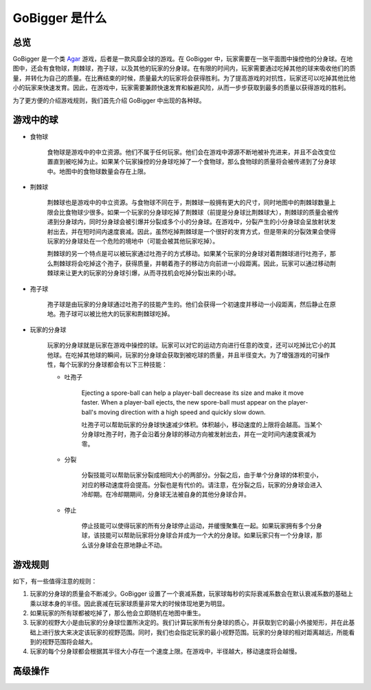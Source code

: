 GoBigger 是什么
####################

总览
===============

GoBigger 是一个类 `Agar <https://agar.io/>`_ 游戏，后者是一款风靡全球的游戏。在 GoBigger 中，玩家需要在一张平面图中操控他的分身球。在地图中，还会有食物球，荆棘球，孢子球，以及其他的玩家的分身球。在有限的时间内，玩家需要通过吃掉其他的球来吸收他们的质量，并转化为自己的质量。在比赛结束的时候，质量最大的玩家将会获得胜利。为了提高游戏的对抗性，玩家还可以吃掉其他比他小的玩家来快速发育。因此，在游戏中，玩家需要兼顾快速发育和躲避风险，从而一步步获取到最多的质量以获得游戏的胜利。

.. only:: html

    .. figure:: images/overview.gif
      :width: 600
      :align: center

      玩家正在游戏中操控分身球。

为了更方便的介绍游戏规则，我们首先介绍 GoBigger 中出现的各种球。

游戏中的球
===============
* 食物球

    食物球是游戏中的中立资源。他们不属于任何玩家。他们会在游戏中源源不断地被补充进来，并且不会改变位置直到被吃掉为止。如果某个玩家操控的分身球吃掉了一个食物球，那么食物球的质量将会被传递到了分身球中。地图中的食物球数量会存在上限。

    .. only:: html

        .. figure:: images/eat_food.gif
          :width: 300
          :align: center

          玩家操控的分身球吃掉了食物球。


* 荆棘球

    荆棘球也是游戏中的中立资源。与食物球不同在于，荆棘球一般拥有更大的尺寸，同时地图中的荆棘球数量上限会比食物球少很多。如果一个玩家的分身球吃掉了荆棘球（前提是分身球比荆棘球大），荆棘球的质量会被传递到分身球内，同时分身球会被引爆并分裂成多个小的分身球。在游戏中，分裂产生的小分身球会呈放射状发射出去，并在短时间内速度衰减。因此，虽然吃掉荆棘球是一个很好的发育方式，但是带来的分裂效果会使得玩家的分身球处在一个危险的境地中（可能会被其他玩家吃掉）。

    荆棘球的另一个特点是可以被玩家通过吐孢子的方式移动。如果某个玩家的分身球对着荆棘球进行吐孢子，那么荆棘球将会吃掉这个孢子，获得质量，并朝着孢子的移动方向前进一小段距离。因此，玩家可以通过移动荆棘球来让更大的玩家的分身球引爆，从而寻找机会吃掉分裂出来的小球。

    .. only:: html

        .. figure:: images/on_thorns.gif
          :width: 300
          :align: center

          玩家操控的分身球吃掉了荆棘球并被引爆。

* 孢子球

    孢子球是由玩家的分身球通过吐孢子的技能产生的。他们会获得一个初速度并移动一小段距离，然后静止在原地。孢子球可以被比他大的玩家和荆棘球吃掉。

    .. only:: html

        .. figure:: images/eject.gif
          :width: 300
          :align: center

          玩家操控的分身球正在吐孢子。

* 玩家的分身球

    玩家的分身球就是玩家在游戏中操控的球。玩家可以对它的运动方向进行任意的改变，还可以吃掉比它小的其他球。在吃掉其他球的瞬间，玩家的分身球会获取到被吃球的质量，并且半径变大。为了增强游戏的可操作性，每个玩家的分身球都会有以下三种技能：

    .. only:: html

        .. figure:: images/eat_player.gif
          :width: 300
          :align: center

          一个玩家正在吃掉另一个玩家的分身球。

    * 吐孢子

        Ejecting a spore-ball can help a player-ball decrease its size and make it move faster. When a player-ball ejects, the new spore-ball must appear on the player-ball's moving direction with a high speed and quickly slow down. 

        吐孢子可以帮助玩家的分身球快速减少体积。体积越小，移动速度的上限将会越高。当某个分身球吐孢子时，孢子会沿着分身球的移动方向被发射出去，并在一定时间内速度衰减为零。

        .. only:: html

            .. figure:: images/eject_to_thorns.gif
              :width: 300
              :align: center

              玩家朝着荆棘球吐孢子。

    * 分裂

        分裂技能可以帮助玩家分裂成相同大小的两部分。分裂之后，由于单个分身球的体积变小，对应的移动速度将会提高。分裂也是有代价的。请注意，在分裂之后，玩家的分身球会进入冷却期。在冷却期期间，分身球无法被自身的其他分身球合并。

        .. only:: html

            .. figure:: images/split.gif
              :width: 300
              :align: center

              玩家正在进行分裂。

    * 停止

        停止技能可以使得玩家的所有分身球停止运动，并缓慢聚集在一起。如果玩家拥有多个分身球，该技能可以帮助玩家将分身球合并成为一个大的分身球。如果玩家只有一个分身球，那么该分身球会在原地静止不动。

        .. only:: html

            .. figure:: images/split_merge.gif
              :width: 300
              :align: center

              玩家使用停止技能来进行合并。

游戏规则
===============

如下，有一些值得注意的规则：

1. 玩家的分身球的质量会不断减少。GoBigger 设置了一个衰减系数，玩家球每秒的实际衰减系数会在默认衰减系数的基础上乘以球本身的半径。因此衰减在玩家球质量非常大的时候体现地更为明显。

2. 如果玩家的所有球都被吃掉了，那么他会立即随机在地图中重生。

3. 玩家的视野大小是由玩家的分身球位置所决定的。我们计算玩家所有分身球的质心，并获取到它的最小外接矩形，并在此基础上进行放大来决定该玩家的视野范围。同时，我们也会指定玩家的最小视野范围。玩家的分身球的相对距离越远，所能看到的视野范围将会越大。

4. 玩家的每个分身球都会根据其半径大小存在一个速度上限。在游戏中，半径越大，移动速度将会越慢。


高级操作
==============================

.. only:: html

    .. figure:: images/merge_quickly.gif
      :width: 320
      :align: center

      朝着中心吐孢子。

.. only:: html

    .. figure:: images/split_eat_all.gif
      :width: 320
      :align: center

      通过分裂快速吃掉其他玩家。

.. only:: html

    .. figure:: images/fast_eat.gif
      :width: 320
      :align: center

      快速吃掉食物球。

.. only:: html

    .. figure:: images/eject_merger.gif
      :width: 422
      :align: center

      聚集质量。
